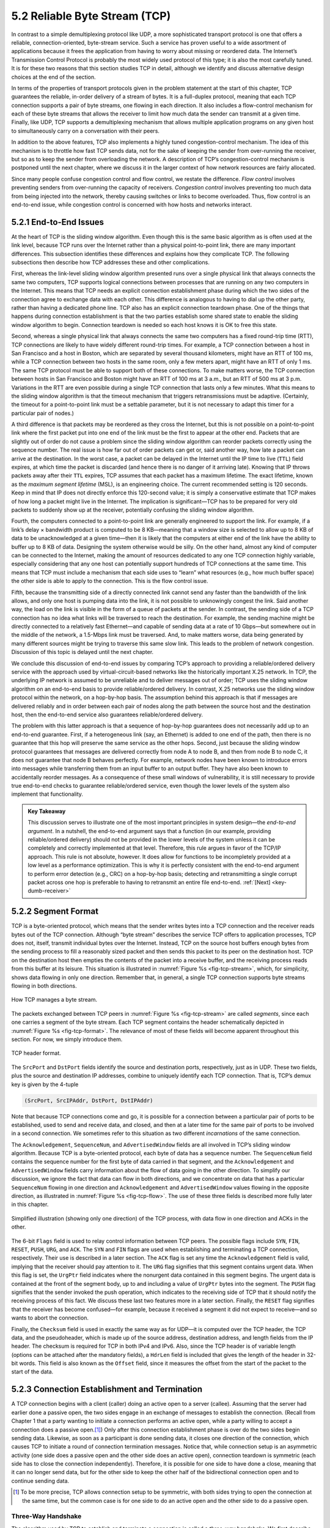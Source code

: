 5.2 Reliable Byte Stream (TCP)
==============================

In contrast to a simple demultiplexing protocol like UDP, a more
sophisticated transport protocol is one that offers a reliable,
connection-oriented, byte-stream service. Such a service has proven
useful to a wide assortment of applications because it frees the
application from having to worry about missing or reordered data. The
Internet’s Transmission Control Protocol is probably the most widely
used protocol of this type; it is also the most carefully tuned. It is
for these two reasons that this section studies TCP in detail, although
we identify and discuss alternative design choices at the end of the
section.

In terms of the properties of transport protocols given in the problem
statement at the start of this chapter, TCP guarantees the reliable,
in-order delivery of a stream of bytes. It is a full-duplex protocol,
meaning that each TCP connection supports a pair of byte streams, one
flowing in each direction. It also includes a flow-control mechanism for
each of these byte streams that allows the receiver to limit how much
data the sender can transmit at a given time. Finally, like UDP, TCP
supports a demultiplexing mechanism that allows multiple application
programs on any given host to simultaneously carry on a conversation
with their peers.

In addition to the above features, TCP also implements a highly tuned
congestion-control mechanism. The idea of this mechanism is to throttle
how fast TCP sends data, not for the sake of keeping the sender from
over-running the receiver, but so as to keep the sender from overloading
the network. A description of TCP’s congestion-control mechanism is
postponed until the next chapter, where we discuss it in the larger
context of how network resources are fairly allocated.

Since many people confuse congestion control and flow control, we
restate the difference. *Flow control* involves preventing senders from
over-running the capacity of receivers. *Congestion control* involves
preventing too much data from being injected into the network, thereby
causing switches or links to become overloaded. Thus, flow control is an
end-to-end issue, while congestion control is concerned with how hosts
and networks interact.

5.2.1 End-to-End Issues
-----------------------

At the heart of TCP is the sliding window algorithm. Even though this is
the same basic algorithm as is often used at the link level, because TCP
runs over the Internet rather than a physical point-to-point link, there
are many important differences. This subsection identifies these
differences and explains how they complicate TCP. The following
subsections then describe how TCP addresses these and other
complications.

First, whereas the link-level sliding window algorithm presented runs
over a single physical link that always connects the same two computers,
TCP supports logical connections between processes that are running on
any two computers in the Internet. This means that TCP needs an explicit
connection establishment phase during which the two sides of the
connection agree to exchange data with each other. This difference is
analogous to having to dial up the other party, rather than having a
dedicated phone line. TCP also has an explicit connection teardown
phase. One of the things that happens during connection establishment is
that the two parties establish some shared state to enable the sliding
window algorithm to begin. Connection teardown is needed so each host
knows it is OK to free this state.

Second, whereas a single physical link that always connects the same two
computers has a fixed round-trip time (RTT), TCP connections are likely
to have widely different round-trip times. For example, a TCP connection
between a host in San Francisco and a host in Boston, which are
separated by several thousand kilometers, might have an RTT of 100 ms,
while a TCP connection between two hosts in the same room, only a few
meters apart, might have an RTT of only 1 ms. The same TCP protocol must
be able to support both of these connections. To make matters worse, the
TCP connection between hosts in San Francisco and Boston might have an
RTT of 100 ms at 3 a.m., but an RTT of 500 ms at 3 p.m. Variations in
the RTT are even possible during a single TCP connection that lasts only
a few minutes. What this means to the sliding window algorithm is that
the timeout mechanism that triggers retransmissions must be adaptive.
(Certainly, the timeout for a point-to-point link must be a settable
parameter, but it is not necessary to adapt this timer for a particular
pair of nodes.)

A third difference is that packets may be reordered as they cross the
Internet, but this is not possible on a point-to-point link where the
first packet put into one end of the link must be the first to appear at
the other end. Packets that are slightly out of order do not cause a
problem since the sliding window algorithm can reorder packets correctly
using the sequence number. The real issue is how far out of order
packets can get or, said another way, how late a packet can arrive at
the destination. In the worst case, a packet can be delayed in the
Internet until the IP time to live (``TTL``) field expires, at which
time the packet is discarded (and hence there is no danger of it
arriving late). Knowing that IP throws packets away after their ``TTL``
expires, TCP assumes that each packet has a maximum lifetime. The exact
lifetime, known as the *maximum segment lifetime* (MSL), is an
engineering choice. The current recommended setting is 120 seconds. Keep
in mind that IP does not directly enforce this 120-second value; it is
simply a conservative estimate that TCP makes of how long a packet might
live in the Internet. The implication is significant—TCP has to be
prepared for very old packets to suddenly show up at the receiver,
potentially confusing the sliding window algorithm.

Fourth, the computers connected to a point-to-point link are generally
engineered to support the link. For example, if a link’s delay ×
bandwidth product is computed to be 8 KB—meaning that a window size is
selected to allow up to 8 KB of data to be unacknowledged at a given
time—then it is likely that the computers at either end of the link have
the ability to buffer up to 8 KB of data. Designing the system otherwise
would be silly. On the other hand, almost any kind of computer can be
connected to the Internet, making the amount of resources dedicated to
any one TCP connection highly variable, especially considering that any
one host can potentially support hundreds of TCP connections at the same
time. This means that TCP must include a mechanism that each side uses
to “learn” what resources (e.g., how much buffer space) the other side
is able to apply to the connection. This is the flow control issue.

Fifth, because the transmitting side of a directly connected link cannot
send any faster than the bandwidth of the link allows, and only one host
is pumping data into the link, it is not possible to unknowingly congest
the link. Said another way, the load on the link is visible in the form
of a queue of packets at the sender. In contrast, the sending side of a
TCP connection has no idea what links will be traversed to reach the
destination. For example, the sending machine might be directly
connected to a relatively fast Ethernet—and capable of sending data at a
rate of 10 Gbps—but somewhere out in the middle of the network, a
1.5-Mbps link must be traversed. And, to make matters worse, data being
generated by many different sources might be trying to traverse this
same slow link. This leads to the problem of network congestion.
Discussion of this topic is delayed until the next chapter.

We conclude this discussion of end-to-end issues by comparing TCP’s
approach to providing a reliable/ordered delivery service with the
approach used by virtual-circuit-based networks like the historically
important X.25 network. In TCP, the underlying IP network is assumed to
be unreliable and to deliver messages out of order; TCP uses the sliding
window algorithm on an end-to-end basis to provide reliable/ordered
delivery. In contrast, X.25 networks use the sliding window protocol
within the network, on a hop-by-hop basis. The assumption behind this
approach is that if messages are delivered reliably and in order between
each pair of nodes along the path between the source host and the
destination host, then the end-to-end service also guarantees
reliable/ordered delivery.

The problem with this latter approach is that a sequence of hop-by-hop
guarantees does not necessarily add up to an end-to-end guarantee.
First, if a heterogeneous link (say, an Ethernet) is added to one end of
the path, then there is no guarantee that this hop will preserve the
same service as the other hops. Second, just because the sliding window
protocol guarantees that messages are delivered correctly from node A to
node B, and then from node B to node C, it does not guarantee that
node B behaves perfectly. For example, network nodes have been known to
introduce errors into messages while transferring them from an input
buffer to an output buffer. They have also been known to accidentally
reorder messages. As a consequence of these small windows of
vulnerability, it is still necessary to provide true end-to-end checks
to guarantee reliable/ordered service, even though the lower levels of
the system also implement that functionality.

.. _key-e2e:
.. admonition::  Key Takeaway

   This discussion serves to illustrate one of the most important
   principles in system design—the *end-to-end argument*. In a nutshell,
   the end-to-end argument says that a function (in our example,
   providing reliable/ordered delivery) should not be provided in the
   lower levels of the system unless it can be completely and correctly
   implemented at that level. Therefore, this rule argues in favor of
   the TCP/IP approach. This rule is not absolute, however. It does
   allow for functions to be incompletely provided at a low level as a
   performance optimization. This is why it is perfectly consistent with
   the end-to-end argument to perform error detection (e.g., CRC) on a
   hop-by-hop basis; detecting and retransmitting a single corrupt
   packet across one hop is preferable to having to retransmit an entire
   file end-to-end.  :ref:`[Next] <key-dumb-receiver>`

5.2.2 Segment Format
--------------------

TCP is a byte-oriented protocol, which means that the sender writes
bytes into a TCP connection and the receiver reads bytes out of the
TCP connection. Although “byte stream” describes the service TCP
offers to application processes, TCP does not, itself, transmit
individual bytes over the Internet. Instead, TCP on the source host
buffers enough bytes from the sending process to fill a reasonably
sized packet and then sends this packet to its peer on the destination
host. TCP on the destination host then empties the contents of the
packet into a receive buffer, and the receiving process reads from
this buffer at its leisure.  This situation is illustrated in
:numref:`Figure %s <fig-tcp-stream>`, which, for simplicity, shows
data flowing in only one direction. Remember that, in general, a
single TCP connection supports byte streams flowing in both
directions.
 
.. _fig-tcp-stream:
.. figure:: figures/f05-03-9780123850591.png
   :width: 500px
   :align: center

   How TCP manages a byte stream.

The packets exchanged between TCP peers in :numref:`Figure %s
<fig-tcp-stream>` are called *segments*, since each one carries a
segment of the byte stream. Each TCP segment contains the header
schematically depicted in :numref:`Figure %s <fig-tcp-format>`. The
relevance of most of these fields will become apparent throughout this
section. For now, we simply introduce them.

.. _fig-tcp-format:
.. figure:: figures/f05-04-9780123850591.png
   :width: 400px
   :align: center

   TCP header format.

The ``SrcPort`` and ``DstPort`` fields identify the source and
destination ports, respectively, just as in UDP. These two fields, plus
the source and destination IP addresses, combine to uniquely identify
each TCP connection. That is, TCP’s demux key is given by the 4-tuple

.. code:: c

   (SrcPort, SrcIPAddr, DstPort, DstIPAddr)

Note that because TCP connections come and go, it is possible for a
connection between a particular pair of ports to be established, used to
send and receive data, and closed, and then at a later time for the same
pair of ports to be involved in a second connection. We sometimes refer
to this situation as two different *incarnations* of the same
connection.

The ``Acknowledgement``, ``SequenceNum``, and ``AdvertisedWindow``
fields are all involved in TCP’s sliding window algorithm. Because TCP
is a byte-oriented protocol, each byte of data has a sequence number.
The ``SequenceNum`` field contains the sequence number for the first
byte of data carried in that segment, and the ``Acknowledgement`` and
``AdvertisedWindow`` fields carry information about the flow of data
going in the other direction. To simplify our discussion, we ignore
the fact that data can flow in both directions, and we concentrate on
data that has a particular ``SequenceNum`` flowing in one direction
and ``Acknowledgement`` and ``AdvertisedWindow`` values flowing in the
opposite direction, as illustrated in :numref:`Figure %s
<fig-tcp-flow>`. The use of these three fields is described more fully
later in this chapter.

.. _fig-tcp-flow:
.. figure:: figures/f05-05-9780123850591.png
   :width: 500px
   :align: center

   Simplified illustration (showing only one direction)
   of the TCP process, with data flow in one direction and ACKs in
   the other.

The 6-bit ``Flags`` field is used to relay control information between
TCP peers. The possible flags include ``SYN``, ``FIN``, ``RESET``,
``PUSH``, ``URG``, and ``ACK``. The ``SYN`` and ``FIN`` flags are used
when establishing and terminating a TCP connection, respectively. Their
use is described in a later section. The ``ACK`` flag is set any time
the ``Acknowledgement`` field is valid, implying that the receiver
should pay attention to it. The ``URG`` flag signifies that this segment
contains urgent data. When this flag is set, the ``UrgPtr`` field
indicates where the nonurgent data contained in this segment begins. The
urgent data is contained at the front of the segment body, up to and
including a value of ``UrgPtr`` bytes into the segment. The ``PUSH``
flag signifies that the sender invoked the push operation, which
indicates to the receiving side of TCP that it should notify the
receiving process of this fact. We discuss these last two features more
in a later section. Finally, the ``RESET`` flag signifies that the
receiver has become confused—for example, because it received a segment
it did not expect to receive—and so wants to abort the connection.

Finally, the ``Checksum`` field is used in exactly the same way as for
UDP—it is computed over the TCP header, the TCP data, and the
pseudoheader, which is made up of the source address, destination
address, and length fields from the IP header. The checksum is required
for TCP in both IPv4 and IPv6. Also, since the TCP header is of variable
length (options can be attached after the mandatory fields), a
``HdrLen`` field is included that gives the length of the header in
32-bit words. This field is also known as the ``Offset`` field, since it
measures the offset from the start of the packet to the start of the
data.

5.2.3 Connection Establishment and Termination
------------------------------------------------

A TCP connection begins with a client (caller) doing an active open to a
server (callee). Assuming that the server had earlier done a passive
open, the two sides engage in an exchange of messages to establish the
connection. (Recall from Chapter 1 that a party wanting to initiate a
connection performs an active open, while a party willing to accept a
connection does a passive open.\ [#]_) Only after this connection
establishment phase is over do the two sides begin sending data.
Likewise, as soon as a participant is done sending data, it closes one
direction of the connection, which causes TCP to initiate a round of
connection termination messages. Notice that, while connection setup is
an asymmetric activity (one side does a passive open and the other side
does an active open), connection teardown is symmetric (each side has to
close the connection independently). Therefore, it is possible for one
side to have done a close, meaning that it can no longer send data, but
for the other side to keep the other half of the bidirectional
connection open and to continue sending data.

.. [#] To be more precise, TCP allows connection setup to be symmetric,
       with both sides trying to open the connection at the same time,
       but the common case is for one side to do an active open and the
       other side to do a passive open.

Three-Way Handshake
~~~~~~~~~~~~~~~~~~~

The algorithm used by TCP to establish and terminate a connection is
called a *three-way handshake*. We first describe the basic algorithm
and then show how it is used by TCP. The three-way handshake involves
the exchange of three messages between the client and the server, as
illustrated by the timeline given in :numref:`Figure %s <fig-twh-timeline>`.

.. _fig-twh-timeline:
.. figure:: figures/f05-06-9780123850591.png
   :width: 400px
   :align: center

   Timeline for three-way handshake algorithm.

The idea is that two parties want to agree on a set of parameters,
which, in the case of opening a TCP connection, are the starting
sequence numbers the two sides plan to use for their respective byte
streams. In general, the parameters might be any facts that each side
wants the other to know about. First, the client (the active
participant) sends a segment to the server (the passive participant)
stating the initial sequence number it plans to use (``Flags`` =
``SYN``, ``SequenceNum`` = x). The server then responds with a single
segment that both acknowledges the client’s sequence number (``Flags =
ACK, Ack = x + 1``) and states its own beginning sequence number
(``Flags = SYN, SequenceNum = y``). That is, both the ``SYN`` and
``ACK`` bits are set in the ``Flags`` field of this second message.
Finally, the client responds with a third segment that acknowledges
the server’s sequence number (``Flags = ACK, Ack = y + 1``). The
reason why each side acknowledges a sequence number that is one larger
than the one sent is that the ``Acknowledgement`` field actually
identifies the “next sequence number expected,” thereby implicitly
acknowledging all earlier sequence numbers. Although not shown in this
timeline, a timer is scheduled for each of the first two segments, and
if the expected response is not received the segment is retransmitted.

You may be asking yourself why the client and server have to exchange
starting sequence numbers with each other at connection setup time. It
would be simpler if each side simply started at some “well-known”
sequence number, such as 0. In fact, the TCP specification requires that
each side of a connection select an initial starting sequence number at
random. The reason for this is to protect against two incarnations of
the same connection reusing the same sequence numbers too soon—that is,
while there is still a chance that a segment from an earlier incarnation
of a connection might interfere with a later incarnation of the
connection.

State-Transition Diagram
~~~~~~~~~~~~~~~~~~~~~~~~

TCP is complex enough that its specification includes a state-transition
diagram. A copy of this diagram is given in :numref:`Figure %s <fig-tcp-std>`.
This diagram shows only the states involved in opening a connection
(everything above ESTABLISHED) and in closing a connection (everything
below ESTABLISHED). Everything that goes on while a connection is
open—that is, the operation of the sliding window algorithm—is hidden in
the ESTABLISHED state.

.. _fig-tcp-std:
.. figure:: figures/f05-07-9780123850591.png
   :width: 600px
   :align: center

   TCP state-transition diagram.

TCP’s state-transition diagram is fairly easy to understand. Each box
denotes a state that one end of a TCP connection can find itself in. All
connections start in the CLOSED state. As the connection progresses, the
connection moves from state to state according to the arcs. Each arc is
labeled with a tag of the form *event/action*. Thus, if a connection is
in the LISTEN state and a SYN segment arrives (i.e., a segment with the
``SYN`` flag set), the connection makes a transition to the SYN_RCVD
state and takes the action of replying with an ``ACK+SYN`` segment.

Notice that two kinds of events trigger a state transition: (1) a
segment arrives from the peer (e.g., the event on the arc from LISTEN
to SYN_RCVD), or (2) the local application process invokes an
operation on TCP (e.g., the *active open* event on the arc from CLOSED
to SYN_SENT).  In other words, TCP’s state-transition diagram
effectively defines the *semantics* of both its peer-to-peer interface
and its service interface. The *syntax* of these two interfaces is
given by the segment format (as illustrated in :numref:`Figure %s
<fig-tcp-format>`) and by some application programming interface, such
as the socket API, respectively.

Now let’s trace the typical transitions taken through the diagram in
:numref:`Figure %s <fig-tcp-std>`. Keep in mind that at each end of the
connection, TCP makes different transitions from state to state. When
opening a connection, the server first invokes a passive open operation
on TCP, which causes TCP to move to the LISTEN state. At some later
time, the client does an active open, which causes its end of the
connection to send a SYN segment to the server and to move to the
SYN_SENT state. When the SYN segment arrives at the server, it moves to
the SYN_RCVD state and responds with a SYN+ACK segment. The arrival of
this segment causes the client to move to the ESTABLISHED state and to
send an ACK back to the server. When this ACK arrives, the server
finally moves to the ESTABLISHED state. In other words, we have just
traced the three-way handshake.

There are three things to notice about the connection establishment half
of the state-transition diagram. First, if the client’s ACK to the
server is lost, corresponding to the third leg of the three-way
handshake, then the connection still functions correctly. This is
because the client side is already in the ESTABLISHED state, so the
local application process can start sending data to the other end. Each
of these data segments will have the ``ACK`` flag set, and the correct
value in the ``Acknowledgement`` field, so the server will move to the
ESTABLISHED state when the first data segment arrives. This is actually
an important point about TCP—every segment reports what sequence number
the sender is expecting to see next, even if this repeats the same
sequence number contained in one or more previous segments.

The second thing to notice about the state-transition diagram is that
there is a funny transition out of the LISTEN state whenever the local
process invokes a *send* operation on TCP. That is, it is possible for a
passive participant to identify both ends of the connection (i.e.,
itself and the remote participant that it is willing to have connect to
it), and then for it to change its mind about waiting for the other side
and instead actively establish the connection. To the best of our
knowledge, this is a feature of TCP that no application process actually
takes advantage of.

The final thing to notice about the diagram is the arcs that are not
shown. Specifically, most of the states that involve sending a segment
to the other side also schedule a timeout that eventually causes the
segment to be resent if the expected response does not happen. These
retransmissions are not depicted in the state-transition diagram. If
after several tries the expected response does not arrive, TCP gives up
and returns to the CLOSED state.

Turning our attention now to the process of terminating a connection,
the important thing to keep in mind is that the application process on
both sides of the connection must independently close its half of the
connection. If only one side closes the connection, then this means it
has no more data to send, but it is still available to receive data from
the other side. This complicates the state-transition diagram because it
must account for the possibility that the two sides invoke the *close*
operator at the same time, as well as the possibility that first one
side invokes close and then, at some later time, the other side invokes
close. Thus, on any one side there are three combinations of transitions
that get a connection from the ESTABLISHED state to the CLOSED state:

-  This side closes first: ESTABLISHED :math:`\rightarrow` FIN_WAIT_1 :math:`\rightarrow` FIN_WAIT_2 :math:`\rightarrow` TIME_WAIT :math:`\rightarrow` CLOSED.
	       
-  The other side closes first: ESTABLISHED :math:`\rightarrow` CLOSE_WAIT :math:`\rightarrow` LAST_ACK :math:`\rightarrow` CLOSED.

-  Both sides close at the same time: ESTABLISHED :math:`\rightarrow` FIN_WAIT_1 :math:`\rightarrow` CLOSING :math:`\rightarrow` TIME_WAIT :math:`\rightarrow` CLOSED.

There is actually a fourth, although rare, sequence of transitions that
leads to the CLOSED state; it follows the arc from FIN_WAIT_1 to
TIME_WAIT. We leave it as an exercise for you to figure out what
combination of circumstances leads to this fourth possibility.

The main thing to recognize about connection teardown is that a
connection in the TIME_WAIT state cannot move to the CLOSED state until
it has waited for two times the maximum amount of time an IP datagram
might live in the Internet (i.e., 120 seconds). The reason for this is
that, while the local side of the connection has sent an ACK in response
to the other side’s FIN segment, it does not know that the ACK was
successfully delivered. As a consequence, the other side might
retransmit its FIN segment, and this second FIN segment might be delayed
in the network. If the connection were allowed to move directly to the
CLOSED state, then another pair of application processes might come
along and open the same connection (i.e., use the same pair of port
numbers), and the delayed FIN segment from the earlier incarnation of
the connection would immediately initiate the termination of the later
incarnation of that connection.

5.2.4 Sliding Window Revisited
------------------------------

We are now ready to discuss TCP’s variant of the sliding window
algorithm, which serves several purposes: (1) it guarantees the reliable
delivery of data, (2) it ensures that data is delivered in order, and
(3) it enforces flow control between the sender and the receiver. TCP’s
use of the sliding window algorithm is the same as at the link level in
the case of the first two of these three functions. Where TCP differs
from the link-level algorithm is that it folds the flow-control function
in as well. In particular, rather than having a fixed-size sliding
window, the receiver *advertises* a window size to the sender. This is
done using the ``AdvertisedWindow`` field in the TCP header. The sender
is then limited to having no more than a value of ``AdvertisedWindow``
bytes of unacknowledged data at any given time. The receiver selects a
suitable value for ``AdvertisedWindow`` based on the amount of memory
allocated to the connection for the purpose of buffering data. The idea
is to keep the sender from over-running the receiver’s buffer. We
discuss this at greater length below.

Reliable and Ordered Delivery
~~~~~~~~~~~~~~~~~~~~~~~~~~~~~

To see how the sending and receiving sides of TCP interact with each
other to implement reliable and ordered delivery, consider the
situation illustrated in :numref:`Figure %s <fig-tcp-fc>`. TCP on the
sending side maintains a send buffer. This buffer is used to store
data that has been sent but not yet acknowledged, as well as data that
has been written by the sending application but not transmitted. On
the receiving side, TCP maintains a receive buffer. This buffer holds
data that arrives out of order, as well as data that is in the correct
order (i.e., there are no missing bytes earlier in the stream) but
that the application process has not yet had the chance to read.

.. _fig-tcp-fc:
.. figure:: figures/f05-08-9780123850591.png
   :width: 500px
   :align: center

   Relationship between TCP send buffer (a) and receive
   buffer (b).

To make the following discussion simpler to follow, we initially ignore
the fact that both the buffers and the sequence numbers are of some
finite size and hence will eventually wrap around. Also, we do not
distinguish between a pointer into a buffer where a particular byte of
data is stored and the sequence number for that byte.

Looking first at the sending side, three pointers are maintained into
the send buffer, each with an obvious meaning: ``LastByteAcked``,
``LastByteSent``, and ``LastByteWritten``. Clearly,

::

   LastByteAcked <= LastByteSent

since the receiver cannot have acknowledged a byte that has not yet been
sent, and

::

   LastByteSent <= LastByteWritten

since TCP cannot send a byte that the application process has not yet
written. Also note that none of the bytes to the left of
``LastByteAcked`` need to be saved in the buffer because they have
already been acknowledged, and none of the bytes to the right of
``LastByteWritten`` need to be buffered because they have not yet been
generated.

A similar set of pointers (sequence numbers) are maintained on the
receiving side: ``LastByteRead``, ``NextByteExpected``, and
``LastByteRcvd``. The inequalities are a little less intuitive, however,
because of the problem of out-of-order delivery. The first relationship

::

   LastByteRead < NextByteExpected

is true because a byte cannot be read by the application until it is
received *and* all preceding bytes have also been received.
``NextByteExpected`` points to the byte immediately after the latest
byte to meet this criterion. Second,

::

   NextByteExpected <= LastByteRcvd + 1

since, if data has arrived in order, ``NextByteExpected`` points to the
byte after ``LastByteRcvd``, whereas if data has arrived out of order,
then ``NextByteExpected`` points to the start of the first gap in the
data, as in :numref:`Figure %s <fig-tcp-fc>`. Note that bytes to the left of
``LastByteRead`` need not be buffered because they have already been
read by the local application process, and bytes to the right of
``LastByteRcvd`` need not be buffered because they have not yet arrived.

Flow Control
~~~~~~~~~~~~

Most of the above discussion is similar to that found in the standard
sliding window algorithm; the only real difference is that this time we
elaborated on the fact that the sending and receiving application
processes are filling and emptying their local buffer, respectively.
(The earlier discussion glossed over the fact that data arriving from an
upstream node was filling the send buffer and data being transmitted to
a downstream node was emptying the receive buffer.)

You should make sure you understand this much before proceeding because
now comes the point where the two algorithms differ more significantly.
In what follows, we reintroduce the fact that both buffers are of some
finite size, denoted ``MaxSendBuffer`` and ``MaxRcvBuffer``, although we
don’t worry about the details of how they are implemented. In other
words, we are only interested in the number of bytes being buffered, not
in where those bytes are actually stored.

Recall that in a sliding window protocol, the size of the window sets
the amount of data that can be sent without waiting for acknowledgment
from the receiver. Thus, the receiver throttles the sender by
advertising a window that is no larger than the amount of data that it
can buffer. Observe that TCP on the receive side must keep

::

   LastByteRcvd - LastByteRead <= MaxRcvBuffer

to avoid overflowing its buffer. It therefore advertises a window size
of

::

   AdvertisedWindow = MaxRcvBuffer - ((NextByteExpected - 1) - LastByteRead)

which represents the amount of free space remaining in its buffer. As
data arrives, the receiver acknowledges it as long as all the preceding
bytes have also arrived. In addition, ``LastByteRcvd`` moves to the
right (is incremented), meaning that the advertised window potentially
shrinks. Whether or not it shrinks depends on how fast the local
application process is consuming data. If the local process is reading
data just as fast as it arrives (causing ``LastByteRead`` to be
incremented at the same rate as ``LastByteRcvd``), then the advertised
window stays open (i.e., ``AdvertisedWindow = MaxRcvBuffer``). If,
however, the receiving process falls behind, perhaps because it performs
a very expensive operation on each byte of data that it reads, then the
advertised window grows smaller with every segment that arrives, until
it eventually goes to 0.

TCP on the send side must then adhere to the advertised window it gets
from the receiver. This means that at any given time, it must ensure
that

::

   LastByteSent - LastByteAcked <= AdvertisedWindow

Said another way, the sender computes an *effective* window that limits
how much data it can send:

::

   EffectiveWindow = AdvertisedWindow - (LastByteSent - LastByteAcked)

Clearly, ``EffectiveWindow`` must be greater than 0 before the source
can send more data. It is possible, therefore, that a segment arrives
acknowledging x bytes, thereby allowing the sender to increment
``LastByteAcked`` by x, but because the receiving process was not
reading any data, the advertised window is now x bytes smaller than the
time before. In such a situation, the sender would be able to free
buffer space, but not to send any more data.

All the while this is going on, the send side must also make sure that
the local application process does not overflow the send buffer—that is,

::

   LastByteWritten - LastByteAcked <= MaxSendBuffer

If the sending process tries to write y bytes to TCP, but

::

   (LastByteWritten - LastByteAcked) + y > MaxSendBuffer

then TCP blocks the sending process and does not allow it to generate
more data.

It is now possible to understand how a slow receiving process ultimately
stops a fast sending process. First, the receive buffer fills up, which
means the advertised window shrinks to 0. An advertised window of 0
means that the sending side cannot transmit any data, even though data
it has previously sent has been successfully acknowledged. Finally, not
being able to transmit any data means that the send buffer fills up,
which ultimately causes TCP to block the sending process. As soon as the
receiving process starts to read data again, the receive-side TCP is
able to open its window back up, which allows the send-side TCP to
transmit data out of its buffer. When this data is eventually
acknowledged, ``LastByteAcked`` is incremented, the buffer space holding
this acknowledged data becomes free, and the sending process is
unblocked and allowed to proceed.

There is only one remaining detail that must be resolved—how does the
sending side know that the advertised window is no longer 0? As
mentioned above, TCP *always* sends a segment in response to a received
data segment, and this response contains the latest values for the
``Acknowledge`` and ``AdvertisedWindow`` fields, even if these values
have not changed since the last time they were sent. The problem is
this. Once the receive side has advertised a window size of 0, the
sender is not permitted to send any more data, which means it has no way
to discover that the advertised window is no longer 0 at some time in
the future. TCP on the receive side does not spontaneously send nondata
segments; it only sends them in response to an arriving data segment.

TCP deals with this situation as follows. Whenever the other side
advertises a window size of 0, the sending side persists in sending a
segment with 1 byte of data every so often. It knows that this data will
probably not be accepted, but it tries anyway, because each of these
1-byte segments triggers a response that contains the current advertised
window. Eventually, one of these 1-byte probes triggers a response that
reports a nonzero advertised window.

Note that these 1-byte messages are called *Zero Window Probes* and in
practice they are sent every 5 to 60 seconds. As for what single byte of
data to send in the probe: it’s the next byte of actual data just
outside the window. (It has to be real data in case it’s accepted by the
receiver.)

.. _key-dumb-receiver:
.. admonition::  Key Takeaway

   Note that the reason the sending side periodically sends this probe
   segment is that TCP is designed to make the receive side as simple as
   possible—it simply responds to segments from the sender, and it never
   initiates any activity on its own. This is an example of a
   well-recognized (although not universally applied) protocol design
   rule, which, for lack of a better name, we call the *smart sender/
   dumb receiver* rule. Recall that we saw another example of this rule
   when we discussed the use of NAKs in sliding window algorithm.
   :ref:`[Next] <key-open-source>`

Protecting Against Wraparound
~~~~~~~~~~~~~~~~~~~~~~~~~~~~~

This subsection and the next consider the size of the ``SequenceNum``
and ``AdvertisedWindow`` fields and the implications of their sizes on
TCP’s correctness and performance. TCP’s ``SequenceNum`` field is
32 bits long, and its ``AdvertisedWindow`` field is 16 bits long,
meaning that TCP has easily satisfied the requirement of the sliding
window algorithm that the sequence number space be twice as big as the
window size: 2\ :sup:`32` >> 2 × 2\ :sup:`16`. However, this
requirement is not the interesting thing about these two fields.
Consider each field in turn.

The relevance of the 32-bit sequence number space is that the sequence
number used on a given connection might wrap around—a byte with
sequence number S could be sent at one time, and then at a later time
a second byte with the same sequence number S might be sent. Once
again, we assume that packets cannot survive in the Internet for
longer than the recommended MSL. Thus, we currently need to make sure
that the sequence number does not wrap around within a 120-second
period of time. Whether or not this happens depends on how fast data
can be transmitted over the Internet—that is, how fast the 32-bit
sequence number space can be consumed. (This discussion assumes that
we are trying to consume the sequence number space as fast as
possible, but of course we will be if we are doing our job of keeping
the pipe full.) :numref:`Table %s <tab-eqnum>` shows how long it takes
for the sequence number to wrap around on networks with various
bandwidths.

.. _tab-eqnum:
.. table::  Time Until 32-Bit Sequence Number Space Wraps Around.
   :align: center
   :widths: auto

   +--------------------------+-----------------------+
   | Bandwidth                | Time until Wraparound |
   +==========================+=======================+
   | T1 (1.5 Mbps)            | 6.4 hours             |
   +--------------------------+-----------------------+
   | T3 (45 Mbps)             | 13 minutes            |
   +--------------------------+-----------------------+
   | Fast Ethernet (100 Mbps) | 6 minutes             |
   +--------------------------+-----------------------+
   | OC-3 (155 Mbps)          | 4 minutes             |
   +--------------------------+-----------------------+
   | OC-48 (2.5 Gbps)         | 14 seconds            |
   +--------------------------+-----------------------+
   | OC-192 (10 Gbps)         | 3 seconds             |
   +--------------------------+-----------------------+
   | 10GigE (10 Gbps)         | 3 seconds             |
   +--------------------------+-----------------------+

As you can see, the 32-bit sequence number space is adequate at modest
bandwidths, but given that OC-192 links are now common in the Internet
backbone, and that most servers now come with 10Gig Ethernet (or 10
Gbps) interfaces, we’re now well-past the point where 32 bits is too
small. Fortunately, the IETF has worked out an extension to TCP that
effectively extends the sequence number space to protect against the
sequence number wrapping around. This and related extensions are
described in a later section.

Keeping the Pipe Full
~~~~~~~~~~~~~~~~~~~~~

The relevance of the 16-bit ``AdvertisedWindow`` field is that it must
be big enough to allow the sender to keep the pipe full. Clearly, the
receiver is free to not open the window as large as the
``AdvertisedWindow`` field allows; we are interested in the situation in
which the receiver has enough buffer space to handle as much data as the
largest possible ``AdvertisedWindow`` allows.

In this case, it is not just the network bandwidth but the delay x
bandwidth product that dictates how big the ``AdvertisedWindow`` field
needs to be—the window needs to be opened far enough to allow a full
delay × bandwidth product’s worth of data to be transmitted. Assuming an
RTT of 100 ms (a typical number for a cross-country connection in the
United States), :numref:`Table %s <tab-adv-win>` gives the delay × bandwidth
product for several network technologies.

.. _tab-adv-win:
.. table::  Required Window Size for 100-ms RTT
   :align: center
   :widths: auto   

   +--------------------------+---------------------------+
   | Bandwidth                | Delay × Bandwidth Product |
   +==========================+===========================+
   | T1 (1.5 Mbps)            | 18 KB                     |
   +--------------------------+---------------------------+
   | T3 (45 Mbps)             | 549 KB                    |
   +--------------------------+---------------------------+
   | Fast Ethernet (100 Mbps) | 1.2 MB                    |
   +--------------------------+---------------------------+
   | OC-3 (155 Mbps)          | 1.8 MB                    |
   +--------------------------+---------------------------+
   | OC-48 (2.5 Gbps)         | 29.6 MB                   |
   +--------------------------+---------------------------+
   | OC-192 (10 Gbps)         | 118.4 MB                  |
   +--------------------------+---------------------------+
   | 10GigE (10 Gbps)         | 118.4 MB                  |
   +--------------------------+---------------------------+

As you can see, TCP’s ``AdvertisedWindow`` field is in even worse shape
than its ``SequenceNum`` field—it is not big enough to handle even a T3
connection across the continental United States, since a 16-bit field
allows us to advertise a window of only 64 KB. The very same TCP
extension mentioned above provides a mechanism for effectively
increasing the size of the advertised window.

5.2.5 Triggering Transmission
-----------------------------

We next consider a surprisingly subtle issue: how TCP decides to
transmit a segment. As described earlier, TCP supports a byte-stream
abstraction; that is, application programs write bytes into the stream,
and it is up to TCP to decide that it has enough bytes to send a
segment. What factors govern this decision?

If we ignore the possibility of flow control—that is, we assume the
window is wide open, as would be the case when a connection first
starts—then TCP has three mechanisms to trigger the transmission of a
segment. First, TCP maintains a variable, typically called the *maximum
segment size* (``MSS``), and it sends a segment as soon as it has
collected ``MSS`` bytes from the sending process. ``MSS`` is usually set
to the size of the largest segment TCP can send without causing the
local IP to fragment. That is, ``MSS`` is set to the maximum
transmission unit (MTU) of the directly connected network, minus the
size of the TCP and IP headers. The second thing that triggers TCP to
transmit a segment is that the sending process has explicitly asked it
to do so. Specifically, TCP supports a *push* operation, and the sending
process invokes this operation to effectively flush the buffer of unsent
bytes. The final trigger for transmitting a segment is that a timer
fires; the resulting segment contains as many bytes as are currently
buffered for transmission. However, as we will soon see, this “timer”
isn’t exactly what you expect.

Silly Window Syndrome
~~~~~~~~~~~~~~~~~~~~~

Of course, we can’t just ignore flow control, which plays an obvious
role in throttling the sender. If the sender has ``MSS`` bytes of data
to send and the window is open at least that much, then the sender
transmits a full segment. Suppose, however, that the sender is
accumulating bytes to send, but the window is currently closed. Now
suppose an ACK arrives that effectively opens the window enough for the
sender to transmit, say, ``MSS/2`` bytes. Should the sender transmit a
half-full segment or wait for the window to open to a full ``MSS``? The
original specification was silent on this point, and early
implementations of TCP decided to go ahead and transmit a half-full
segment. After all, there is no telling how long it will be before the
window opens further.

It turns out that the strategy of aggressively taking advantage of any
available window leads to a situation now known as the *silly window
syndrome*. :numref:`Figure %s <fig-sillywindow>` helps visualize what
happens.  If you think of a TCP stream as a conveyor belt with “full”
containers (data segments) going in one direction and empty containers
(ACKs) going in the reverse direction, then ``MSS``-sized segments
correspond to large containers and 1-byte segments correspond to very
small containers. As long as the sender is sending ``MSS``-sized
segments and the receiver ACKs at least one ``MSS`` of data at a time,
everything is good (:numref:`Figure %s(a) <fig-sillywindow>`). But,
what if the receiver has to reduce the window, so that at some time
the sender can’t send a full ``MSS`` of data? If the sender
aggressively fills a smaller-than-\ ``MSS`` empty container as soon as
it arrives, then the receiver will ACK that smaller number of bytes,
and hence the small container introduced into the system remains in
the system indefinitely.  That is, it is immediately filled and
emptied at each end and is never coalesced with adjacent containers to
create larger containers, as in :numref:`Figure %s(b)
<fig-sillywindow>`. This scenario was discovered when early
implementations of TCP regularly found themselves filling the network
with tiny segments.

.. _fig-sillywindow:
.. figure:: figures/f05-09-9780123850591.png
   :width: 500px
   :align: center

   Silly window syndrome. (a) As long as the sender sends
   MSS-sized segments and the receiver ACKs one MSS at a time, the
   system works smoothly. (b) As soon as the sender sends less than
   one MSS, or the receiver ACKs less than one MSS, a small
   "container" enters the system and continues to circulate.

Note that the silly window syndrome is only a problem when either the
sender transmits a small segment or the receiver opens the window a
small amount. If neither of these happens, then the small container is
never introduced into the stream. It’s not possible to outlaw sending
small segments; for example, the application might do a *push* after
sending a single byte. It is possible, however, to keep the receiver
from introducing a small container (i.e., a small open window). The rule
is that after advertising a zero window the receiver must wait for space
equal to an ``MSS`` before it advertises an open window.

Since we can’t eliminate the possibility of a small container being
introduced into the stream, we also need mechanisms to coalesce them.
The receiver can do this by delaying ACKs—sending one combined ACK
rather than multiple smaller ones—but this is only a partial solution
because the receiver has no way of knowing how long it is safe to delay
waiting either for another segment to arrive or for the application to
read more data (thus opening the window). The ultimate solution falls to
the sender, which brings us back to our original issue: When does the
TCP sender decide to transmit a segment?

Nagle’s Algorithm
~~~~~~~~~~~~~~~~~

Returning to the TCP sender, if there is data to send but the window is
open less than ``MSS``, then we may want to wait some amount of time
before sending the available data, but the question is how long? If we
wait too long, then we hurt interactive applications like Telnet. If we
don’t wait long enough, then we risk sending a bunch of tiny packets and
falling into the silly window syndrome. The answer is to introduce a
timer and to transmit when the timer expires.

While we could use a clock-based timer—for example, one that fires
every 100 ms—Nagle introduced an elegant *self-clocking* solution. The
idea is that as long as TCP has any data in flight, the sender will
eventually receive an ACK. This ACK can be treated like a timer
firing, triggering the transmission of more data. Nagle’s algorithm
provides a simple, unified rule for deciding when to transmit:

::

   When the application produces data to send
       if both the available data and the window >= MSS
           send a full segment
       else
           if there is unACKed data in flight
               buffer the new data until an ACK arrives
           else
               send all the new data now

In other words, it’s always OK to send a full segment if the window
allows. It’s also all right to immediately send a small amount of data
if there are currently no segments in transit, but if there is anything
in flight the sender must wait for an ACK before transmitting the next
segment. Thus, an interactive application like Telnet that continually
writes one byte at a time will send data at a rate of one segment per
RTT. Some segments will contain a single byte, while others will contain
as many bytes as the user was able to type in one round-trip time.
Because some applications cannot afford such a delay for each write it
does to a TCP connection, the socket interface allows the application to
turn off Nagle’s algorithm by setting the ``TCP_NODELAY`` option.
Setting this option means that data is transmitted as soon as possible.

5.2.6 Adaptive Retransmission
-----------------------------

Because TCP guarantees the reliable delivery of data, it retransmits
each segment if an ACK is not received in a certain period of time. TCP
sets this timeout as a function of the RTT it expects between the two
ends of the connection. Unfortunately, given the range of possible RTTs
between any pair of hosts in the Internet, as well as the variation in
RTT between the same two hosts over time, choosing an appropriate
timeout value is not that easy. To address this problem, TCP uses an
adaptive retransmission mechanism. We now describe this mechanism and
how it has evolved over time as the Internet community has gained more
experience using TCP.

Original Algorithm
~~~~~~~~~~~~~~~~~~

We begin with a simple algorithm for computing a timeout value between a
pair of hosts. This is the algorithm that was originally described in
the TCP specification—and the following description presents it in those
terms—but it could be used by any end-to-end protocol.

The idea is to keep a running average of the RTT and then to compute
the timeout as a function of this RTT. Specifically, every time TCP
sends a data segment, it records the time. When an ACK for that
segment arrives, TCP reads the time again, and then takes the
difference between these two times as a ``SampleRTT``. TCP then
computes an ``EstimatedRTT`` as a weighted average between the
previous estimate and this new sample. That is,

::

   EstimatedRTT = alpha x EstimatedRTT + (1 - alpha) x SampleRTT

The parameter ``alpha`` is selected to *smooth* the
``EstimatedRTT``. A small ``alpha`` tracks changes in the RTT but is
perhaps too heavily influenced by temporary fluctuations. On the other
hand, a large ``alpha`` is more stable but perhaps not quick enough to
adapt to real changes. The original TCP specification recommended a
setting of ``alpha`` between 0.8 and 0.9. TCP then uses
``EstimatedRTT`` to compute the timeout in a rather conservative way:

::

   TimeOut = 2 x EstimatedRTT

Karn/Partridge Algorithm
~~~~~~~~~~~~~~~~~~~~~~~~

After several years of use on the Internet, a rather obvious flaw was
discovered in this simple algorithm. The problem was that an ACK does
not really acknowledge a transmission; it actually acknowledges the
receipt of data. In other words, whenever a segment is retransmitted
and then an ACK arrives at the sender, it is impossible to determine
if this ACK should be associated with the first or the second
transmission of the segment for the purpose of measuring the sample
RTT. It is necessary to know which transmission to associate it with
so as to compute an accurate ``SampleRTT``. As illustrated in
:numref:`Figure %s <fig-tcp-karn>`, if you assume that the ACK is for
the original transmission but it was really for the second, then the
``SampleRTT`` is too large (a); if you assume that the ACK is for the
second transmission but it was actually for the first, then the
``SampleRTT`` is too small (b).

.. _fig-tcp-karn:
.. figure:: figures/f05-10-9780123850591.png
   :width: 500px
   :align: center

   Associating the ACK with (a) original transmission
   versus (b) retransmission.

The solution, which was proposed in 1987, is surprisingly simple.
Whenever TCP retransmits a segment, it stops taking samples of the RTT;
it only measures ``SampleRTT`` for segments that have been sent only
once. This solution is known as the Karn/Partridge algorithm, after its
inventors. Their proposed fix also includes a second small change to
TCP’s timeout mechanism. Each time TCP retransmits, it sets the next
timeout to be twice the last timeout, rather than basing it on the last
``EstimatedRTT``. That is, Karn and Partridge proposed that TCP use
exponential backoff, similar to what the Ethernet does. The motivation
for using exponential backoff is simple: Congestion is the most likely
cause of lost segments, meaning that the TCP source should not react too
aggressively to a timeout. In fact, the more times the connection times
out, the more cautious the source should become. We will see this idea
again, embodied in a much more sophisticated mechanism, in the next
chapter.

Jacobson/Karels Algorithm
~~~~~~~~~~~~~~~~~~~~~~~~~

The Karn/Partridge algorithm was introduced at a time when the Internet
was suffering from high levels of network congestion. Their approach was
designed to fix some of the causes of that congestion, but, although it
was an improvement, the congestion was not eliminated. The following
year (1988), two other researchers—Jacobson and Karels—proposed a more
drastic change to TCP to battle congestion. The bulk of that proposed
change is described in the next chapter. Here, we focus on the aspect of
that proposal that is related to deciding when to time out and
retransmit a segment.

As an aside, it should be clear how the timeout mechanism is related to
congestion—if you time out too soon, you may unnecessarily retransmit a
segment, which only adds to the load on the network. The other reason
for needing an accurate timeout value is that a timeout is taken to
imply congestion, which triggers a congestion-control mechanism.
Finally, note that there is nothing about the Jacobson/Karels timeout
computation that is specific to TCP. It could be used by any end-to-end
protocol.

The main problem with the original computation is that it does not take
the variance of the sample RTTs into account. Intuitively, if the
variation among samples is small, then the ``EstimatedRTT`` can be
better trusted and there is no reason for multiplying this estimate by 2
to compute the timeout. On the other hand, a large variance in the
samples suggests that the timeout value should not be too tightly
coupled to the ``EstimatedRTT``.

In the new approach, the sender measures a new ``SampleRTT`` as before.
It then folds this new sample into the timeout calculation as follows:

::

   Difference = SampleRTT - EstimatedRTT
   EstimatedRTT = EstimatedRTT + ( delta x Difference)
   Deviation = Deviation + delta (|Difference| - Deviation)

where ``delta`` is between 0 and 1. That is, we calculate both the
mean RTT and the variation in that mean.

TCP then computes the timeout value as a function of both
``EstimatedRTT`` and ``Deviation`` as follows:

::

   TimeOut = mu x EstimatedRTT + phi x Deviation

where based on experience, ``mu`` is typically set to 1 and ``phi`` is
set to 4.  Thus, when the variance is small, ``TimeOut`` is close to
``EstimatedRTT``; a large variance causes the ``Deviation`` term to
dominate the calculation.

Implementation
~~~~~~~~~~~~~~

There are two items of note regarding the implementation of timeouts in
TCP. The first is that it is possible to implement the calculation for
``EstimatedRTT`` and ``Deviation`` without using floating-point
arithmetic. Instead, the whole calculation is scaled by 2\ :sup:`n`, 
with delta selected to be 1/2\ :sup:`n`. This allows us to do integer 
arithmetic, implementing multiplication and division using shifts, 
thereby achieving higher performance. The resulting calculation is given 
by the following code fragment, where n=3
(i.e., ``delta = 1/8``). Note that ``EstimatedRTT`` and ``Deviation`` are
stored in their scaled-up forms, while the value of ``SampleRTT`` at the
start of the code and of ``TimeOut`` at the end are real, unscaled
values. If you find the code hard to follow, you might want to try
plugging some real numbers into it and verifying that it gives the same
results as the equations above.

::

   {
       SampleRTT -= (EstimatedRTT >> 3);
       EstimatedRTT += SampleRTT;
       if (SampleRTT < 0)
           SampleRTT = -SampleRTT;
       SampleRTT -= (Deviation >> 3);
       Deviation += SampleRTT;
       TimeOut = (EstimatedRTT >> 3) + (Deviation >> 1);
   }

The second point of note is that the Jacobson/Karels algorithm is only
as good as the clock used to read the current time. On typical Unix
implementations at the time, the clock granularity was as large as
500 ms, which is significantly larger than the average cross-country RTT
of somewhere between 100 and 200 ms. To make matters worse, the Unix
implementation of TCP only checked to see if a timeout should happen
every time this 500-ms clock ticked and would only take a sample of the
round-trip time once per RTT. The combination of these two factors could
mean that a timeout would happen 1 second after the segment was
transmitted. Once again, the extensions to TCP include a mechanism that
makes this RTT calculation a bit more precise.

All of the retransmission algorithms we have discussed are based on
acknowledgment timeouts, which indicate that a segment has probably been
lost. Note that a timeout does not, however, tell the sender whether any
segments it sent after the lost segment were successfully received. This
is because TCP acknowledgments are cumulative; they identify only the
last segment that was received without any preceding gaps. The reception
of segments that occur after a gap grows more frequent as faster
networks lead to larger windows. If ACKs also told the sender which
subsequent segments, if any, had been received, then the sender could be
more intelligent about which segments it retransmits, draw better
conclusions about the state of congestion, and make better RTT
estimates. A TCP extension supporting this is described in a later
section.

.. _key-open-source:
.. admonition::  Key Takeaway

   There is one other point to make about computing timeouts. It is a
   surprisingly tricky business, so much so, that there is an entire RFC
   dedicated to the topic: `RFC
   6298 <https://tools.ietf.org/html/rfc6298>`__. The takeaway is that
   sometimes fully specifying a protocol involves so much minutiae that
   the line between specification and implementation becomes blurred.
   That has happened more than once with TCP, causing some to argue that
   “the implementation **is** the specification.” But that’s not
   necessarily a bad thing as long as the reference implementation is
   available as open source software. More generally, the industry is
   seeing open source software grow in importance as open standards
   receed in importance. :ref:`[Next] <key-micro-service>`

5.2.7 Record Boundaries
-----------------------

Since TCP is a byte-stream protocol, the number of bytes written by the
sender are not necessarily the same as the number of bytes read by the
receiver. For example, the application might write 8 bytes, then
2 bytes, then 20 bytes to a TCP connection, while on the receiving side
the application reads 5 bytes at a time inside a loop that iterates 6
times. TCP does not interject record boundaries between the 8th and 9th
bytes, nor between the 10th and 11th bytes. This is in contrast to a
message-oriented protocol, such as UDP, in which the message that is
sent is exactly the same length as the message that is received.

Even though TCP is a byte-stream protocol, it has two different features
that can be used by the sender to insert record boundaries into this
byte stream, thereby informing the receiver how to break the stream of
bytes into records. (Being able to mark record boundaries is useful, for
example, in many database applications.) Both of these features were
originally included in TCP for completely different reasons; they have
only come to be used for this purpose over time.

The first mechanism is the urgent data feature, as implemented by the
``URG`` flag and the ``UrgPtr`` field in the TCP header. Originally, the
urgent data mechanism was designed to allow the sending application to
send *out-of-band* data to its peer. By “out of band” we mean data that
is separate from the normal flow of data (e.g., a command to interrupt
an operation already under way). This out-of-band data was identified in
the segment using the ``UrgPtr`` field and was to be delivered to the
receiving process as soon as it arrived, even if that meant delivering
it before data with an earlier sequence number. Over time, however, this
feature has not been used, so instead of signifying “urgent” data, it
has come to be used to signify “special” data, such as a record marker.
This use has developed because, as with the push operation, TCP on the
receiving side must inform the application that urgent data has arrived.
That is, the urgent data in itself is not important. It is the fact that
the sending process can effectively send a signal to the receiver that
is important.

The second mechanism for inserting end-of-record markers into a byte is
the *push* operation. Originally, this mechanism was designed to allow
the sending process to tell TCP that it should send (flush) whatever
bytes it had collected to its peer. The *push* operation can be used to
implement record boundaries because the specification says that TCP must
send whatever data it has buffered at the source when the application
says push, and, optionally, TCP at the destination notifies the
application whenever an incoming segment has the PUSH flag set. If the
receiving side supports this option (the socket interface does not),
then the push operation can be used to break the TCP stream into
records.

Of course, the application program is always free to insert record
boundaries without any assistance from TCP. For example, it can send a
field that indicates the length of a record that is to follow, or it can
insert its own record boundary markers into the data stream.

5.2.8 TCP Extensions
--------------------

We have mentioned at four different points in this section that there
are now extensions to TCP that help to mitigate some problem that TCP
faced as the underlying network got faster. These extensions are
designed to have as small an impact on TCP as possible. In particular,
they are realized as options that can be added to the TCP header. (We
glossed over this point earlier, but the reason why the TCP header has a
``HdrLen`` field is that the header can be of variable length; the
variable part of the TCP header contains the options that have been
added.) The significance of adding these extensions as options rather
than changing the core of the TCP header is that hosts can still
communicate using TCP even if they do not implement the options. Hosts
that do implement the optional extensions, however, can take advantage
of them. The two sides agree that they will use the options during TCP’s
connection establishment phase.

The first extension helps to improve TCP’s timeout mechanism. Instead of
measuring the RTT using a coarse-grained event, TCP can read the actual
system clock when it is about to send a segment, and put this time—think
of it as a 32-bit *timestamp*\ —in the segment’s header. The receiver then
echoes this timestamp back to the sender in its acknowledgment, and the
sender subtracts this timestamp from the current time to measure the
RTT. In essence, the timestamp option provides a convenient place for
TCP to store the record of when a segment was transmitted; it stores the
time in the segment itself. Note that the endpoints in the connection do
not need synchronized clocks, since the timestamp is written and read at
the same end of the connection.

The second extension addresses the problem of TCP’s 32-bit
``SequenceNum`` field wrapping around too soon on a high-speed network.
Rather than define a new 64-bit sequence number field, TCP uses the
32-bit timestamp just described to effectively extend the sequence
number space. In other words, TCP decides whether to accept or reject a
segment based on a 64-bit identifier that has the ``SequenceNum`` field
in the low-order 32 bits and the timestamp in the high-order 32 bits.
Since the timestamp is always increasing, it serves to distinguish
between two different incarnations of the same sequence number. Note
that the timestamp is being used in this setting only to protect against
wraparound; it is not treated as part of the sequence number for the
purpose of ordering or acknowledging data.

The third extension allows TCP to advertise a larger window, thereby
allowing it to fill larger delay × bandwidth pipes that are made
possible by high-speed networks. This extension involves an option that
defines a *scaling factor* for the advertised window. That is, rather
than interpreting the number that appears in the ``AdvertisedWindow``
field as indicating how many bytes the sender is allowed to have
unacknowledged, this option allows the two sides of TCP to agree that
the ``AdvertisedWindow`` field counts larger chunks (e.g., how many
16-byte units of data the sender can have unacknowledged). In other
words, the window scaling option specifies how many bits each side
should left-shift the ``AdvertisedWindow`` field before using its
contents to compute an effective window.

The fourth extension allows TCP to augment its cumulative acknowledgment
with selective acknowledgments of any additional segments that have been
received but aren’t contiguous with all previously received segments.
This is the *selective acknowledgment*, or *SACK*, option. When the SACK
option is used, the receiver continues to acknowledge segments
normally—the meaning of the ``Acknowledge`` field does not change—but it
also uses optional fields in the header to acknowledge any additional
blocks of received data. This allows the sender to retransmit just the
segments that are missing according to the selective acknowledgment.

Without SACK, there are only two reasonable strategies for a sender. The
pessimistic strategy responds to a timeout by retransmitting not just
the segment that timed out, but any segments transmitted subsequently.
In effect, the pessimistic strategy assumes the worst: that all those
segments were lost. The disadvantage of the pessimistic strategy is that
it may unnecessarily retransmit segments that were successfully received
the first time. The other strategy is the optimistic strategy, which
responds to a timeout by retransmitting only the segment that timed out.
In effect, the optimistic approach assumes the rosiest scenario: that
only the one segment has been lost. The disadvantage of the optimistic
strategy is that it is very slow, unnecessarily, when a series of
consecutive segments has been lost, as might happen when there is
congestion. It is slow because each segment’s loss is not discovered
until the sender receives an ACK for its retransmission of the previous
segment. So it consumes one RTT per segment until it has retransmitted
all the segments in the lost series. With the SACK option, a better
strategy is available to the sender: retransmit just the segments that
fill the gaps between the segments that have been selectively
acknowledged.

These extensions, by the way, are not the full story. We’ll see some
more extensions in the next chapter when we look at how TCP handles
congestion. The Internet Assigned Numbers Authority (IANA) keeps track
of all the options that are defined for TCP (and for many other Internet
protocols). See the references at the end of the chapter for a link to
IANA’s protocol number registry.

5.2.9 Performance
-----------------

Recall that Chapter 1 introduced the two quantitative metrics by which
network performance is evaluated: latency and throughput. As mentioned
in that discussion, these metrics are influenced not only by the
underlying hardware (e.g., propagation delay and link bandwidth) but
also by software overheads. Now that we have a complete software-based
protocol graph available to us that includes alternative transport
protocols, we can discuss how to meaningfully measure its performance.
The importance of such measurements is that they represent the
performance seen by application programs.

.. _fig-experiment:
.. figure:: figures/f05-11-9780123850591.png
   :width: 500px
   :align: center

   Measured system: Two Linux workstations and a pair of
   Gbps Ethernet links.

We begin, as any report of experimental results should, by describing
our experimental method. This includes the apparatus used in the
experiments; in this case, each workstation has a pair of dual CPU
2.4-GHz Xeon processors running Linux. In order to enable speeds above
1 Gbps, a pair of Ethernet adaptors (labeled NIC, for network
interface card) are used on each machine. The Ethernet spans a single
machine room so propagation is not an issue, making this a measure of
processor/software overheads. A test program running on top of the
socket interface simply tries to transfer data as quickly as possible
from one machine to the other. :numref:`Figure %s <fig-experiment>`
illustrates the setup.

You may notice that this experimental setup is not especially bleeding
edge in terms of the hardware or link speed. The point of this section
is not to show how fast a particular protocol can run, but to illustrate
the general methodology for measuring and reporting protocol
performance.

The throughput test is performed for a variety of message sizes using
a standard benchmarking tool called TTCP. The results of the
throughput test are given in :numref:`Figure %s <fig-xput>`. The key
thing to notice in this graph is that throughput improves as the
messages get larger. This makes sense—each message involves a certain
amount of overhead, so a larger message means that this overhead is
amortized over more bytes. The throughput curve flattens off above
1 KB, at which point the per-message overhead becomes insignificant
when compared to the large number of bytes that the protocol stack has
to process.

.. _fig-xput:
.. figure:: figures/f05-12-9780123850591.png
   :width: 400px
   :align: center

   Measured throughput using TCP, for various message
   sizes.

It’s worth noting that the maximum throughput is less than 2 Gbps, the
available link speed in this setup. Further testing and analysis of
results would be needed to figure out where the bottleneck is (or if
there is more than one). For example, looking at CPU load might give an
indication of whether the CPU is the bottleneck or whether memory
bandwidth, adaptor performance, or some other issue is to blame.

We also note that the network in this test is basically “perfect.” It
has almost no delay or loss, so the only factors affecting performance
are the TCP implementation and the workstation hardware and software. By
contrast, most of the time we deal with networks that are far from
perfect, notably our bandwidth-constrained, last-mile links and
loss-prone wireless links. Before we can fully appreciate how these
links affect TCP performance, we need to understand how TCP deals with
*congestion*, which is the topic of the next chapter.

At various times in the history of networking, the steadily increasing
speed of network links has threatened to run ahead of what could be
delivered to applications. For example, a large research effort was
begun in the United States in 1989 to build “gigabit networks,” where
the goal was not only to build links and switches that could run at
1Gbps or higher but also to deliver that throughput all the way to a
single application process. There were some real problems (e.g., network
adaptors, workstation architectures, and operating systems all had to be
designed with network-to-application throughput in mind) and also some
perceived problems that turned out to be not so serious. High on the
list of such problems was the concern that existing transport protocols,
TCP in particular, might not be up to the challenge of gigabit
operation.

As it turns out, TCP has done well keeping up with the increasing
demands of high-speed networks and applications. One of the most
important factors was the introduction of window scaling to deal with
larger bandwidth-delay products. However, there is often a big
difference between the theoretical performance of TCP and what is
achieved in practice. Relatively simple problems like copying the data
more times than necessary as it passes from network adaptor to
application can drive down performance, as can insufficient buffer
memory when the bandwidth-delay product is large. And the dynamics of
TCP are complex enough (as will become even more apparent in the next
chapter) that subtle interactions among network behavior, application
behavior, and the TCP protocol itself can dramatically alter
performance.

For our purposes, it’s worth noting that TCP continues to perform very
well as network speeds increase, and when it runs up against some limit
(normally related to congestion, increasing bandwidth-delay products, or
both), researchers rush in to find solutions. We’ve seen some of those
in this chapter, and we’ll see some more in the next.

5.2.10 Alternative Design Choices (SCTP, QUIC)
------------------------------------------------

Although TCP has proven to be a robust protocol that satisfies the needs
of a wide range of applications, the design space for transport
protocols is quite large. TCP is by no means the only valid point in
that design space. We conclude our discussion of TCP by considering
alternative design choices. While we offer an explanation for why TCP’s
designers made the choices they did, we observe that other protocols
exist that have made other choices, and more such protocols may appear
in the future.

First, we have suggested from the very first chapter of this book that
there are at least two interesting classes of transport protocols:
stream-oriented protocols like TCP and request/reply protocols like RPC.
In other words, we have implicitly divided the design space in half and
placed TCP squarely in the stream-oriented half of the world. We could
further divide the stream-oriented protocols into two groups—reliable
and unreliable—with the former containing TCP and the latter being more
suitable for interactive video applications that would rather drop a
frame than incur the delay associated with a retransmission.

This exercise in building a transport protocol taxonomy is interesting
and could be continued in greater and greater detail, but the world
isn’t as black and white as we might like. Consider the suitability of
TCP as a transport protocol for request/reply applications, for example.
TCP is a full-duplex protocol, so it would be easy to open a TCP
connection between the client and server, send the request message in
one direction, and send the reply message in the other direction. There
are two complications, however. The first is that TCP is a
*byte*-oriented protocol rather than a *message*-oriented protocol, and
request/reply applications always deal with messages. (We explore the
issue of bytes versus messages in greater detail in a moment.) The
second complication is that in those situations where both the request
message and the reply message fit in a single network packet, a
well-designed request/reply protocol needs only two packets to implement
the exchange, whereas TCP would need at least nine: three to establish
the connection, two for the message exchange, and four to tear down the
connection. Of course, if the request or reply messages are large enough
to require multiple network packets (e.g., it might take 100 packets to
send a 100,000-byte reply message), then the overhead of setting up and
tearing down the connection is inconsequential. In other words, it isn’t
always the case that a particular protocol cannot support a certain
functionality; it’s sometimes the case that one design is more efficient
than another under particular circumstances.

Second, as just suggested, you might question why TCP chose to provide a
reliable *byte*-stream service rather than a reliable *message*-stream
service; messages would be the natural choice for a database application
that wants to exchange records. There are two answers to this question.
The first is that a message-oriented protocol must, by definition,
establish an upper bound on message sizes. After all, an infinitely long
message is a byte stream. For any message size that a protocol selects,
there will be applications that want to send larger messages, rendering
the transport protocol useless and forcing the application to implement
its own transport-like services. The second reason is that, while
message-oriented protocols are definitely more appropriate for
applications that want to send records to each other, you can easily
insert record boundaries into a byte stream to implement this
functionality.

A third decision made in the design of TCP is that it delivers bytes
*in order* to the application. This means that it may hold onto bytes
that were received out of order from the network, awaiting some
missing bytes to fill a hole. This is enormously helpful for many
applications but turns out to be quite unhelpful if the application is
capable of processing data out of order. As a simple example, a Web
page containing multiple embedded objects doesn’t need all the objects
to be delivered in order before starting to display the page. In fact,
there is a class of applications that would prefer to handle
out-of-order data at the application layer, in return for getting data
sooner when packets are dropped or misordered within the network.  The
desire to support such applications led to the creation of not one but
two IETF standard transport protocols. The first of these was SCTP,
the *Stream Control Transmission Protocol*. SCTP provides a partially
ordered delivery service, rather than the strictly ordered service of
TCP.  (SCTP also makes some other design decisions that differ from
TCP, including message orientation and support of multiple IP
addresses for a single session.) More recently, the IETF has been
standardizing a protocol optimized for Web traffic, known as
QUIC. More on QUIC in a moment.

Fourth, TCP chose to implement explicit setup/teardown phases, but
this is not required. In the case of connection setup, it would be
possible to send all necessary connection parameters along with the
first data message. TCP elected to take a more conservative approach
that gives the receiver the opportunity to reject the connection
before any data arrives. In the case of teardown, we could quietly
close a connection that has been inactive for a long period of time,
but this would complicate applications like remote login that want to
keep a connection alive for weeks at a time; such applications would
be forced to send out-of-band “keep alive” messages to keep the
connection state at the other end from disappearing.

Finally, TCP is a window-based protocol, but this is not the only
possibility. The alternative is a *rate-based* design, in which the
receiver tells the sender the rate—expressed in either bytes or packets
per second—at which it is willing to accept incoming data. For example,
the receiver might inform the sender that it can accommodate 100 packets
a second. There is an interesting duality between windows and rate,
since the number of packets (bytes) in the window, divided by the RTT,
is exactly the rate. For example, a window size of 10 packets and a
100-ms RTT implies that the sender is allowed to transmit at a rate of
100 packets a second. It is by increasing or decreasing the advertised
window size that the receiver is effectively raising or lowering the
rate at which the sender can transmit. In TCP, this information is fed
back to the sender in the ``AdvertisedWindow`` field of the ACK for
every segment. One of the key issues in a rate-based protocol is how
often the desired rate—which may change over time—is relayed back to the
source: Is it for every packet, once per RTT, or only when the rate
changes? While we have just now considered window versus rate in the
context of flow control, it is an even more hotly contested issue in the
context of congestion control, which we will discuss in the next
chapter.

QUIC
~~~~

QUIC originated at Google in 2012 
and was subsequently developed as a proposed standard at
the IETF. It has already seen a moderate amount of deployment (in some
Web browsers and quite a number of popular Web sites). The fact that
it has been successful to this degree is in itself an interesting part
of the QUIC story, and indeed deployability was a key consideration
for the designers of the protocol.

The motivation for QUIC comes directly from the points we noted above
about TCP: certain design decisions have turned out to be non-optimal
for a range of applications that run over TCP, with HTTP (Web) traffic
being a particularly notable example. These issues have become more
noticeable over time, due to factors such as the rise of high-latency
wireless networks, the availability of multiple networks for a single
device (e.g., Wi-Fi and cellular), and the increasing use of
encrypted, authenticated connections on the Web. While a full
description of QUIC is beyond our scope, some of the key design
decisions are worth discussing.

.. sidebar:: Multipath TCP

	     It isn't always necessary to define a new protocol if you
	     find an existing protocol does not adequately serve a
	     particular use case. Sometimes it's possible to make
	     substantial changes in how an existing protocol is
	     implemented, yet remain true to the original spec.
	     Multipath TCP is an example of such a situation.

	     The idea of Multipath TCP is to steer packets over
	     multiple paths through the Internet, for example, by
	     using two different IP addresses for one of the
	     end-points.  This can be especially helpful when
	     delivering data to a mobile device that is connected to
	     both Wi-Fi and the cellular network (and hence, has two
	     unique IP addresses). Being wireless, both networks can
	     experience significant packet-loss, so being able to use
	     both to carry packets can dramatically improve the user
	     experience.  The key is for the receiving side of TCP to
	     reconstruct the original, in-order byte stream before
	     passing data up to the application, which remains unaware
	     it is sitting on top of Multipath TCP. (This is in
	     contrast to applications that purposely open two or more
	     TCP connections to get better performance.)

	     As simple as Multipath TCP sounds, it is incredibly
	     difficult to get right because it breaks many assumptions
	     about how TCP flow control, in-order segment reassembly,
	     and congestion control are implemented. We leave it as an
	     exercise for the reader to explore these subtleties. Doing
	     so is a great way to make sure your basic understanding
	     of TCP is sound.
	     
If network latency is high—in the hundreds of milliseconds—then a few
RTTs can quickly add up to a visible annoyance for an end
user. Establishing an HTTP session over TCP with Transport Layer
Security (:ref:`Section 8.5 <8.5 Example Systems>`) would typically
take three round trips (one for TCP session establishment and two for
setting up the encryption parameters) before the first HTTP message
could be sent. The designers of QUIC recognized that this delay—the
direct result of a layered approach to protocol design—could be
dramatically reduced if connection setup and the required security
handshakes were combined and optimized for minimal round trips.

Note also how the presence of multiple network interfaces might affect
the design. If your mobile phone loses its Wi-Fi connection and needs
to switch to a cellular connection, that would typically require both
a TCP timeout on one connection and a new series of handshakes on the
other. Making the connection something that can persist over different
network layer connections was another design goal for QUIC.

Finally, as noted above, the reliable byte stream model for TCP is a
poor match to a Web page request, when many objects need to be fetched
and page rendering could begin before they have all arrived. While
one workaround for this would be to open multiple TCP connections in
parallel, this approach (which was used in the early days of the Web)
has its own set of drawbacks, notably on congestion control (see
:ref:`Chapter 6 <Chapter 6: Congestion Control>`).

Interestingly, by the time QUIC emerged, many design decisions had
been made that presented challenges for the deployment of a new
transport protocol. Notably, many "middleboxes'' such as NATs and
firewalls (see :ref:`Section 8.5 <8.5 Example Systems>`) have enough
understanding of the existing widespread transport protocols (TCP and
UDP) that they can't be relied upon to pass a new transport
protocol. As a result, QUIC actually rides on top of UDP. In other
words, it is a transport protocol running on top of a transport
protocol. This is not as uncommon as our focus on layering might
suggest, as the next two subsections also illustrate.

QUIC implements fast connection establishment with encryption and
authentication in the first RTT. It provides a connection identifier
that persists across changes in the underlying network. It supports the
multiplexing of several streams onto a single transport connection, to
avoid the head-of-line blocking that may arise when a single packet is
dropped while other useful data continues to arrive. And it preserves
the congestion avoidance properties of TCP, an important aspect of
transport protocols that we return to in :ref:`Chapter 6 <Chapter 6:
Congestion Control>`.

QUIC is a most interesting development in the world of transport
protocols. Many of the limitations of TCP have been known for decades,
but QUIC represents one of the most successful efforts to date to
stake out a different point in the design space. Because QUIC was
inspired by experience with HTTP and the Web—which arose long after
TCP was well established in the Internet—it presents a fascinating
case study in the unforeseen consequences of layered designs and in
the evolution of the Internet.
